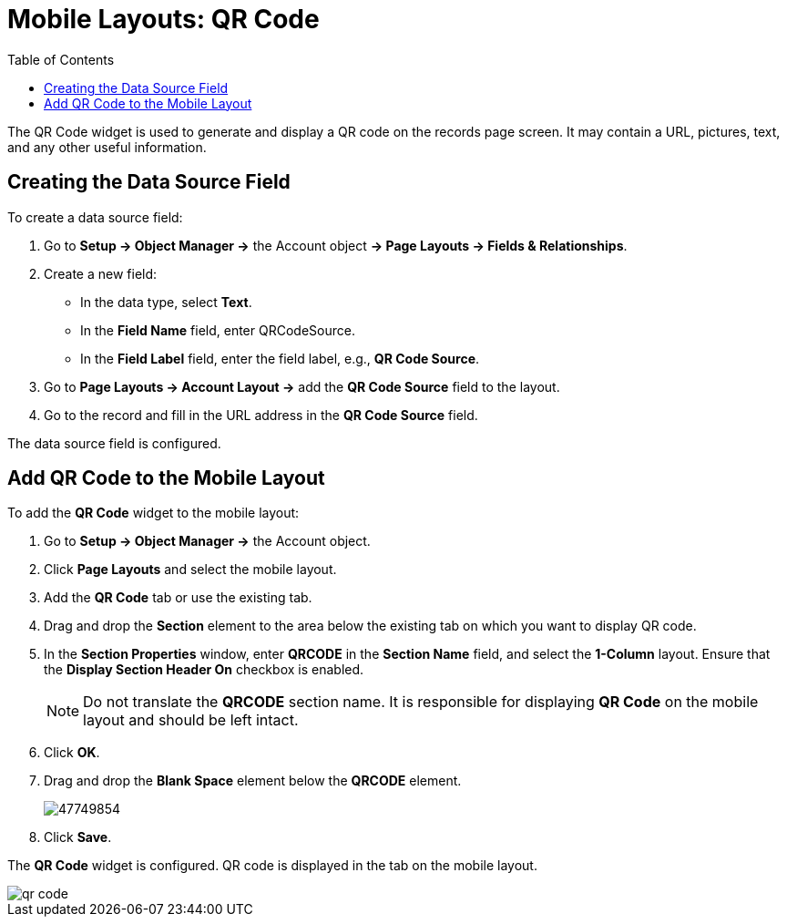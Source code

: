 = Mobile Layouts: QR Code
:toc:

The QR Code widget is used to generate and display a QR code on the records page screen. It may contain a URL, pictures, text, and any other useful information.

[[h2_1184952911]]
== Creating the Data Source Field

To create a data source field:

. Go to *Setup → Object Manager →* the [.object]#Account# object *→ Page Layouts → Fields & Relationships*.
. Create a new field:
* In the data type, select *Text*.
* In the *Field Name* field, enter [.apiobject]#QRCodeSource#.
* In the *Field Label* field, enter the field label, e.g., *QR Code Source*.
. Go to *Page Layouts → Account Layout →* add the *QR Code Source* field to the layout.
. Go to the record and fill in the URL address in the *QR Code Source* field.

The data source field is configured.

[[h2_913548954]]
== Add QR Code to the Mobile Layout

To add the *QR Code* widget to the mobile layout:

. Go to *Setup → Object Manager →* the [.object]#Account# object.
. Click *Page Layouts* and select the mobile layout.
. Add the *QR Code* tab or use the existing tab.
. Drag and drop the *Section* element to the area below the existing tab on which you want to display QR code.
. In the *Section Properties* window, enter *QRCODE* in the *Section Name* field, and select the *1-Column* layout. Ensure that the *Display Section Header On* checkbox is enabled.
+
NOTE: Do not translate the *QRCODE* section name. It is responsible for displaying *QR Code* on the mobile layout and should be left intact.
. Click *OK*.
. Drag and drop the *Blank Space* element below the *QRCODE* element.
+
image::47749854.png[]
. Click *Save*.

The *QR Code* widget is configured. QR code is displayed in the tab on the mobile layout.

image::qr-code.png[]
